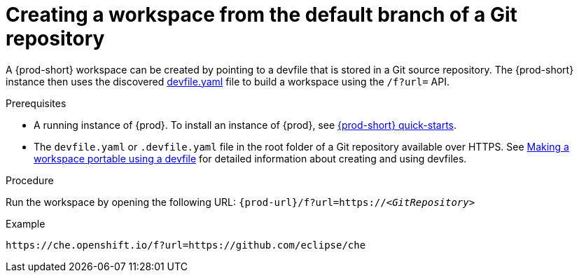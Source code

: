 // Module included in the following assemblies:
//
// configuring-a-workspace-using-a-devfile

[id="creating-a-workspace-from-the-default-branch-of-a-git-repository_{context}"]
= Creating a workspace from the default branch of a Git repository

A {prod-short} workspace can be created by pointing to a devfile that is stored in a Git source repository. The {prod-short} instance then uses the discovered link:https://github.com/eclipse/che/blob/master/devfile.yaml[devfile.yaml] file to build a workspace using the `/f?url=` API.

.Prerequisites
* A running instance of {prod}. To install an instance of {prod}, see link:{site-baseurl}che-7/che-quick-starts/[{prod-short} quick-starts].
* The `devfile.yaml` or `.devfile.yaml` file in the root folder of a Git repository available over HTTPS. See link:{site-baseurl}che-7/making-a-workspace-portable-using-a-devfile/[Making a workspace portable using a devfile] for detailed information about creating and using devfiles.

.Procedure
Run the workspace by opening the following URL: `pass:c,a,q[{prod-url}/f?url=https://__<GitRepository>__]`

.Example
[subs="+quotes"]
----
https://che.openshift.io/f?url=https://github.com/eclipse/che
----
